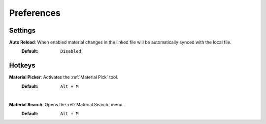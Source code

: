 Preferences
###########


Settings
********
 
**Auto Reload**: When enabled material changes in the linked file will be automatically synced with the local file.
  :Default: ``Disabled``


Hotkeys
*******

**Material Picker**: Activates the :ref:`Material Pick` tool.
  :Default: ``Alt + M``

|
**Material Search**: Opens the :ref:`Material Search` menu.
  :Default: ``Alt + M``
 


